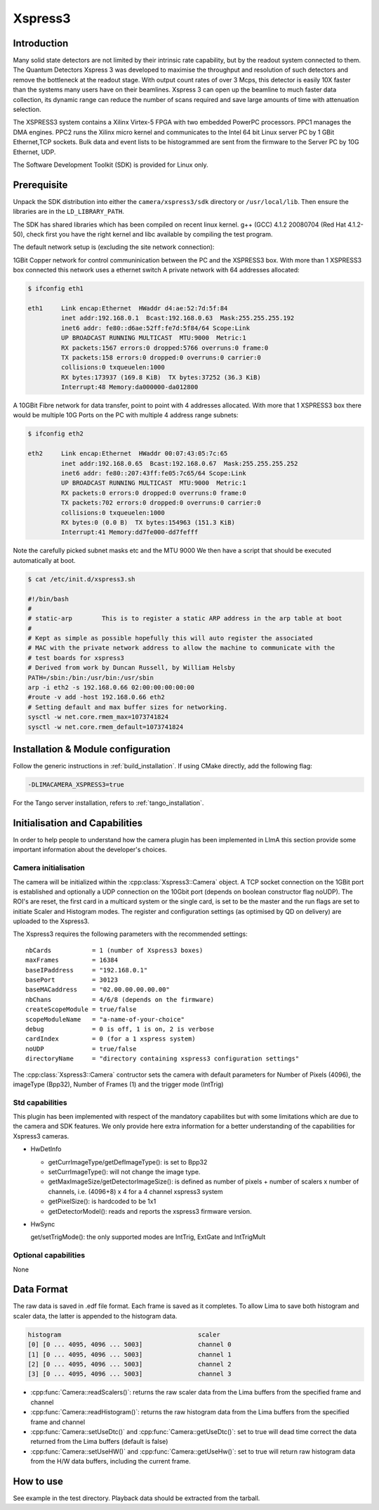 .. _camera-xspress3:

Xspress3
--------

.. image:: Xspress3.png

Introduction
````````````

Many solid state detectors are not limited by their intrinsic rate capability, but by the readout system connected to them.
The Quantum Detectors Xspress 3 was developed to maximise the throughput and resolution of such detectors and remove the bottleneck
at the readout stage. With output count rates of over 3 Mcps, this detector is easily 10X faster than the systems many users have
on their beamlines. Xspress 3 can open up the beamline to much faster data collection, its dynamic range can reduce the number of
scans required and save large amounts of time with attenuation selection.

The XSPRESS3 system contains a Xilinx Virtex-5 FPGA with two embedded PowerPC processors. PPC1 manages the DMA engines.
PPC2 runs the Xilinx micro kernel and communicates to the Intel 64 bit Linux server PC by 1 GBit Ethernet,TCP sockets.
Bulk data and event lists to be histogrammed are sent from the firmware to the Server PC by 10G Ethernet, UDP.

The Software Development Toolkit (SDK) is provided for Linux only.

Prerequisite
````````````

Unpack the SDK distribution into either the ``camera/xspress3/sdk`` directory or ``/usr/local/lib``. Then ensure the libraries are in the ``LD_LIBRARY_PATH``.

The SDK has shared libraries which has been compiled on recent linux kernel. g++ (GCC) 4.1.2 20080704 (Red Hat 4.1.2-50), check first you have the right kernel and libc available by compiling the test program.

The default network setup is (excluding the site network connection):

1GBit Copper network for control communinication between the PC and the XSPRESS3 box.
With more than 1 XSPRESS3 box connected this network uses a ethernet switch
A private network with 64 addresses allocated:

.. code-block:: sh

  $ ifconfig eth1

  eth1     Link encap:Ethernet  HWaddr d4:ae:52:7d:5f:84
           inet addr:192.168.0.1  Bcast:192.168.0.63  Mask:255.255.255.192
           inet6 addr: fe80::d6ae:52ff:fe7d:5f84/64 Scope:Link
           UP BROADCAST RUNNING MULTICAST  MTU:9000  Metric:1
           RX packets:1567 errors:0 dropped:5766 overruns:0 frame:0
           TX packets:158 errors:0 dropped:0 overruns:0 carrier:0
           collisions:0 txqueuelen:1000
           RX bytes:173937 (169.8 KiB)  TX bytes:37252 (36.3 KiB)
           Interrupt:48 Memory:da000000-da012800

A 10GBit Fibre network for data transfer, point to point with 4 addresses allocated.
With more that 1 XSPRESS3 box there would be multiple 10G Ports on the PC with multiple 4 address range subnets:

.. code-block:: sh

  $ ifconfig eth2

  eth2     Link encap:Ethernet  HWaddr 00:07:43:05:7c:65
           inet addr:192.168.0.65  Bcast:192.168.0.67  Mask:255.255.255.252
           inet6 addr: fe80::207:43ff:fe05:7c65/64 Scope:Link
           UP BROADCAST RUNNING MULTICAST  MTU:9000  Metric:1
           RX packets:0 errors:0 dropped:0 overruns:0 frame:0
           TX packets:702 errors:0 dropped:0 overruns:0 carrier:0
           collisions:0 txqueuelen:1000
           RX bytes:0 (0.0 B)  TX bytes:154963 (151.3 KiB)
           Interrupt:41 Memory:dd7fe000-dd7fefff

Note the carefully picked subnet masks etc and the MTU 9000
We then have a script that should be executed automatically at boot.

.. code-block:: sh

  $ cat /etc/init.d/xspress3.sh

  #!/bin/bash
  #
  # static-arp        This is to register a static ARP address in the arp table at boot
  #
  # Kept as simple as possible hopefully this will auto register the associated
  # MAC with the private network address to allow the machine to communicate with the
  # test boards for xspress3
  # Derived from work by Duncan Russell, by William Helsby
  PATH=/sbin:/bin:/usr/bin:/usr/sbin
  arp -i eth2 -s 192.168.0.66 02:00:00:00:00:00
  #route -v add -host 192.168.0.66 eth2
  # Setting default and max buffer sizes for networking.
  sysctl -w net.core.rmem_max=1073741824
  sysctl -w net.core.rmem_default=1073741824

Installation & Module configuration
````````````````````````````````````

Follow the generic instructions in :ref:`build_installation`. If using CMake directly, add the following flag:

.. code-block:: sh

 -DLIMACAMERA_XSPRESS3=true

For the Tango server installation, refers to :ref:`tango_installation`.

Initialisation and Capabilities
```````````````````````````````

In order to help people to understand how the camera plugin has been implemented in LImA this section
provide some important information about the developer's choices.

Camera initialisation
.....................

The camera will be initialized within the :cpp:class:`Xspress3::Camera` object. A TCP socket connection on the 1GBit port is established and optionally a UDP connection on the 10Gbit port (depends on boolean constructor flag noUDP). The ROI's are reset, the first card in a multicard system or the single card, is set to be the master and the run flags are set to initiate Scaler and Histogram modes. The register and configuration settings (as optimised by QD on delivery) are uploaded to the Xspress3.

The Xspress3 requires the following parameters with the recommended settings::

  nbCards           = 1 (number of Xspress3 boxes)
  maxFrames         = 16384
  baseIPaddress     = "192.168.0.1"
  basePort          = 30123
  baseMACaddress    = "02.00.00.00.00.00"
  nbChans           = 4/6/8 (depends on the firmware)
  createScopeModule = true/false
  scopeModuleName   = "a-name-of-your-choice"
  debug             = 0 is off, 1 is on, 2 is verbose
  cardIndex         = 0 (for a 1 xspress system)
  noUDP             = true/false
  directoryName     = "directory containing xspress3 configuration settings"

The :cpp:class:`Xspress3::Camera` contructor sets the camera with default parameters for Number of Pixels (4096), the imageType (Bpp32),
Number of Frames (1) and the trigger mode (IntTrig)

Std capabilities
................

This plugin has been implemented with respect of the mandatory capabilites but with some limitations which
are due to the camera and SDK features.  We only provide here extra information for a better understanding
of the capabilities for Xspress3 cameras.

* HwDetInfo

  - getCurrImageType/getDefImageType(): is set to Bpp32
  - setCurrImageType(): will not change the image type.
  - getMaxImageSize/getDetectorImageSize(): is defined as number of pixels + number of scalers x number of channels, i.e. (4096+8) x 4 for a 4 channel xspress3 system
  - getPixelSize(): is hardcoded to be 1x1
  - getDetectorModel(): reads and reports the xspress3 firmware version.

* HwSync

  get/setTrigMode(): the only supported modes are IntTrig, ExtGate and IntTrigMult

Optional capabilities
......................

None

Data Format
```````````

The raw data is saved in .edf file format. Each frame is saved as it completes. To allow Lima to save both
histogram and scaler data, the latter is appended to the histogram data.

.. code-block:: sh

    histogram                                     scaler
    [0] [0 ... 4095, 4096 ... 5003]               channel 0
    [1] [0 ... 4095, 4096 ... 5003]               channel 1
    [2] [0 ... 4095, 4096 ... 5003]               channel 2
    [3] [0 ... 4095, 4096 ... 5003]               channel 3

- :cpp:func:`Camera::readScalers()`: returns the raw scaler data from the Lima buffers from the specified frame and channel
- :cpp:func:`Camera::readHistogram()`: returns the raw histogram data from the Lima buffers from the specified frame and channel
- :cpp:func:`Camera::setUseDtc()` and :cpp:func:`Camera::getUseDtc()`: set to true will dead time correct the data returned from the Lima buffers (default is false)
- :cpp:func:`Camera::setUseHW()` and :cpp:func:`Camera::getUseHw()`: set to true will return raw histogram data from the H/W data buffers, including the current frame.

How to use
````````````
See example in the test directory. Playback data should be extracted from the tarball.
